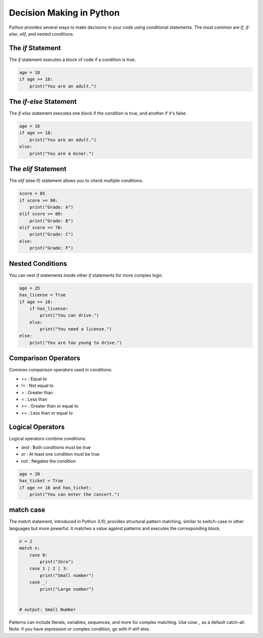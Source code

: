 .. _module2_decision_making:

Decision Making in Python
=========================

Python provides several ways to make decisions in your code using conditional statements. The most common are `if`, `if-else`, `elif`, and nested conditions.

The `if` Statement
------------------

The `if` statement executes a block of code if a condition is true.

.. code-block:: python

   age = 18
   if age >= 18:
       print("You are an adult.")

The `if-else` Statement
-----------------------

The `if-else` statement executes one block if the condition is true, and another if it's false.

.. code-block:: python

   age = 16
   if age >= 18:
       print("You are an adult.")
   else:
       print("You are a minor.")

The `elif` Statement
--------------------

The `elif` (else if) statement allows you to check multiple conditions.

.. code-block:: python

   score = 85
   if score >= 90:
       print("Grade: A")
   elif score >= 80:
       print("Grade: B")
   elif score >= 70:
       print("Grade: C")
   else:
       print("Grade: F")

Nested Conditions
-----------------

You can nest `if` statements inside other `if` statements for more complex logic.

.. code-block:: python

   age = 25
   has_license = True
   if age >= 18:
       if has_license:
           print("You can drive.")
       else:
           print("You need a license.")
   else:
       print("You are too young to drive.")



Comparison Operators
--------------------

Common comparison operators used in conditions:

- `==` : Equal to
- `!=` : Not equal to
- `>` : Greater than
- `<` : Less than
- `>=` : Greater than or equal to
- `<=` : Less than or equal to

Logical Operators
-----------------

Logical operators combine conditions:

- `and` : Both conditions must be true
- `or` : At least one condition must be true
- `not` : Negates the condition

.. code-block:: python

   age = 20
   has_ticket = True
   if age >= 18 and has_ticket:
       print("You can enter the concert.")

match case
----------
The `match` statement, introduced in Python 3.10, provides structural pattern matching, similar to switch-case in other languages but more powerful. It matches a value against patterns and executes the corresponding block.

.. code-block:: python

    n = 2
    match n:
        case 0:
            print("Zero")
        case 1 | 2 | 3:
            print("Small number")
        case _:
            print("Large number")
        

    # output: Small Number
   
Patterns can include literals, variables, sequences, and more for complex matching. Use `case _` as a default catch-all.
Note: if you have expression or complex condition, go with if-elif-else.